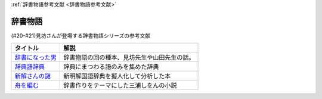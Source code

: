 .. _辞書物語参考文献:

:ref:`辞書物語参考文献 <辞書物語参考文献>`

辞書物語
=================================
(#20-#21)見坊さんが登場する辞書物語シリーズの参考文献

.. raw:: html

  <!--辞書になった男--><a href="https://www.amazon.co.jp/%E8%BE%9E%E6%9B%B8%E3%81%AB%E3%81%AA%E3%81%A3%E3%81%9F%E7%94%B7-%E3%82%B1%E3%83%B3%E3%83%9C%E3%83%BC%E5%85%88%E7%94%9F%E3%81%A8%E5%B1%B1%E7%94%B0%E5%85%88%E7%94%9F-%E6%96%87%E6%98%A5%E6%96%87%E5%BA%AB-%E4%BD%90%E3%80%85%E6%9C%A8%E5%81%A5%E4%B8%80-ebook/dp/B01JOPUHV8?_encoding=UTF8&qid=&sr=&linkCode=li1&tag=takaoutputblo-22&linkId=a1085d764922d9f1ee9b0eae41474563&language=ja_JP&ref_=as_li_ss_il" target="_blank"><img border="0" src="//ws-fe.amazon-adsystem.com/widgets/q?_encoding=UTF8&ASIN=B01JOPUHV8&Format=_SL110_&ID=AsinImage&MarketPlace=JP&ServiceVersion=20070822&WS=1&tag=takaoutputblo-22&language=ja_JP" ></a><img src="https://ir-jp.amazon-adsystem.com/e/ir?t=takaoutputblo-22&language=ja_JP&l=li1&o=9&a=B01JOPUHV8" width="1" height="1" border="0" alt="" style="border:none !important; margin:0px !important;" />
  <!--辞典語辞典:--><a href="https://www.amazon.co.jp/dp/4416521138?&linkCode=li1&tag=takaoutputblo-22&linkId=8237960220fd63e236495ef0b4ec442a&language=ja_JP&ref_=as_li_ss_il" target="_blank"><img border="0" src="//ws-fe.amazon-adsystem.com/widgets/q?_encoding=UTF8&ASIN=4416521138&Format=_SL110_&ID=AsinImage&MarketPlace=JP&ServiceVersion=20070822&WS=1&tag=takaoutputblo-22&language=ja_JP" ></a><img src="https://ir-jp.amazon-adsystem.com/e/ir?t=takaoutputblo-22&language=ja_JP&l=li1&o=9&a=4416521138" width="1" height="1" border="0" alt="" style="border:none !important; margin:0px !important;" />
  <!--新解さんの謎--><a href="https://www.amazon.co.jp/%E6%96%B0%E8%A7%A3%E3%81%95%E3%82%93%E3%81%AE%E8%AC%8E-%E6%96%87%E6%98%A5%E6%96%87%E5%BA%AB-%E8%B5%A4%E7%80%AC%E5%B7%9D-%E5%8E%9F%E5%B9%B3-ebook/dp/B009DECWRI?_encoding=UTF8&qid=1620707945&sr=8-1&linkCode=li1&tag=takaoutputblo-22&linkId=4f5c474a204a62ff771abc29a8e3ba02&language=ja_JP&ref_=as_li_ss_il" target="_blank"><img border="0" src="//ws-fe.amazon-adsystem.com/widgets/q?_encoding=UTF8&ASIN=B009DECWRI&Format=_SL110_&ID=AsinImage&MarketPlace=JP&ServiceVersion=20070822&WS=1&tag=takaoutputblo-22&language=ja_JP" ></a><img src="https://ir-jp.amazon-adsystem.com/e/ir?t=takaoutputblo-22&language=ja_JP&l=li1&o=9&a=B009DECWRI" width="1" height="1" border="0" alt="" style="border:none !important; margin:0px !important;" />
  <!--舟を編む--><a href="https://www.amazon.co.jp/%E8%88%9F%E3%82%92%E7%B7%A8%E3%82%80-%E5%85%89%E6%96%87%E7%A4%BE%E6%96%87%E5%BA%AB-%E4%B8%89%E6%B5%A6-%E3%81%97%E3%82%92%E3%82%93-ebook/dp/B00U8P4ZJ4?__mk_ja_JP=%E3%82%AB%E3%82%BF%E3%82%AB%E3%83%8A&dchild=1&keywords=%E8%88%9F%E3%82%92%E7%B7%A8%E3%82%80&qid=1620707890&sr=8-2&linkCode=li1&tag=takaoutputblo-22&linkId=7fc878714f9d3be07ececfed88171cbc&language=ja_JP&ref_=as_li_ss_il" target="_blank"><img border="0" src="//ws-fe.amazon-adsystem.com/widgets/q?_encoding=UTF8&ASIN=B00U8P4ZJ4&Format=_SL110_&ID=AsinImage&MarketPlace=JP&ServiceVersion=20070822&WS=1&tag=takaoutputblo-22&language=ja_JP" ></a><img src="https://ir-jp.amazon-adsystem.com/e/ir?t=takaoutputblo-22&language=ja_JP&l=li1&o=9&a=B00U8P4ZJ4" width="1" height="1" border="0" alt="" style="border:none !important; margin:0px !important;" />

+-------------------+----------------------------------------------+
|     タイトル      |                     解説                     |
+===================+==============================================+
| `辞書になった男`_ | 辞書物語の回の種本、見坊先生や山田先生の話。 |
+-------------------+----------------------------------------------+
| `辞典語辞典`_     | 辞典にまつわる語のみを集めた辞典             |
+-------------------+----------------------------------------------+
| `新解さんの謎`_   | 新明解国語辞典を擬人化して分析した本         |
+-------------------+----------------------------------------------+
| `舟を編む`_       | 辞書作りをテーマにした三浦しをんの小説       |
+-------------------+----------------------------------------------+
.. _舟を編む: https://amzn.to/3L1XofK
.. _新解さんの謎: https://amzn.to/3KUt5rb
.. _辞典語辞典: https://amzn.to/391Pk1d
.. _辞書になった男: https://amzn.to/3yqBG27
